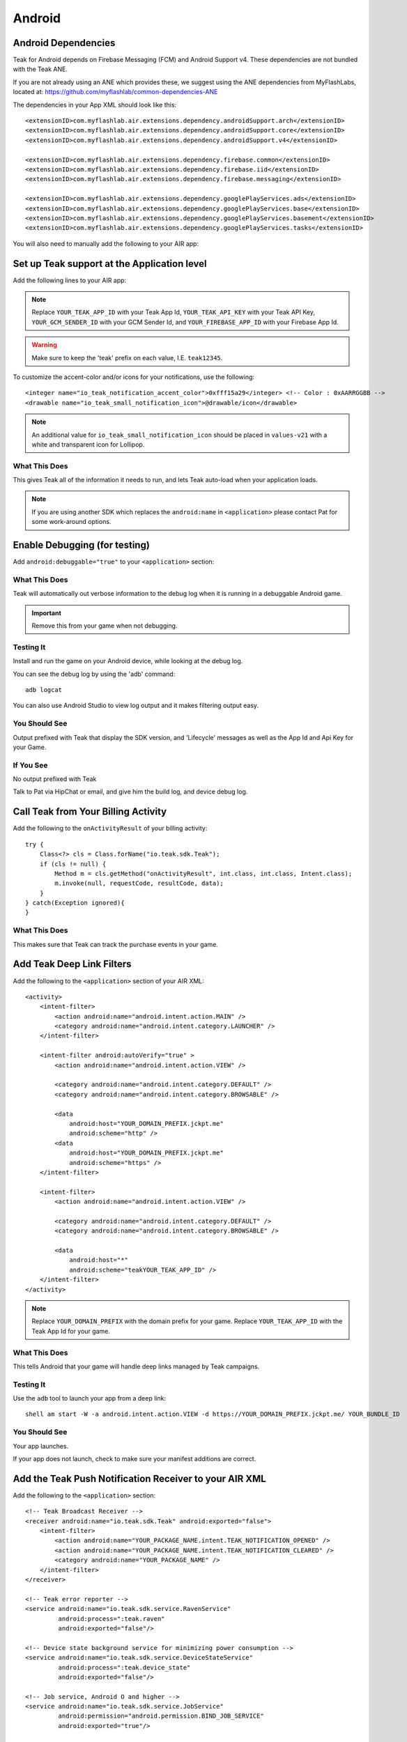 Android
=======
.. highlight:: xml

.. _android-dependencies:

Android Dependencies
--------------------
Teak for Android depends on Firebase Messaging (FCM) and Android Support v4. These dependencies are not bundled with the Teak ANE.

If you are not already using an ANE which provides these, we suggest using the ANE dependencies from MyFlashLabs, located at: https://github.com/myflashlab/common-dependencies-ANE

The dependencies in your App XML should look like this::

    <extensionID>com.myflashlab.air.extensions.dependency.androidSupport.arch</extensionID>
    <extensionID>com.myflashlab.air.extensions.dependency.androidSupport.core</extensionID>
    <extensionID>com.myflashlab.air.extensions.dependency.androidSupport.v4</extensionID>

    <extensionID>com.myflashlab.air.extensions.dependency.firebase.common</extensionID>
    <extensionID>com.myflashlab.air.extensions.dependency.firebase.iid</extensionID>
    <extensionID>com.myflashlab.air.extensions.dependency.firebase.messaging</extensionID>

    <extensionID>com.myflashlab.air.extensions.dependency.googlePlayServices.ads</extensionID>
    <extensionID>com.myflashlab.air.extensions.dependency.googlePlayServices.base</extensionID>
    <extensionID>com.myflashlab.air.extensions.dependency.googlePlayServices.basement</extensionID>
    <extensionID>com.myflashlab.air.extensions.dependency.googlePlayServices.tasks</extensionID>

You will also need to manually add the following to your AIR app:

.. code-block:: xml
   :emphasize-lines: 6, 7, 12-41

    <android>
        <manifestAdditions>
            <![CDATA[
                <!-- etc -->

                <!-- Required by older versions of Google Play services to create IID tokens -->
                <uses-permission android:name="com.google.android.c2dm.permission.RECEIVE" />

                <application android:name="io.teak.sdk.wrapper.Application">
                    <!-- etc -->

                    <!-- These would have been added by Firebase manifest merger -->
                    <service android:name="com.google.firebase.components.ComponentDiscoveryService"
                             android:exported="false">
                        <meta-data
                            android:name="com.google.firebase.components:com.google.firebase.iid.Registrar"
                            android:value="com.google.firebase.components.ComponentRegistrar" />
                    </service>

                    <receiver android:name="com.google.firebase.iid.FirebaseInstanceIdReceiver"
                              android:exported="true"
                              android:permission="com.google.android.c2dm.permission.SEND">
                        <intent-filter>
                            <action android:name="com.google.android.c2dm.intent.RECEIVE" />
                        </intent-filter>
                    </receiver>

                    <service android:name="com.google.firebase.iid.FirebaseInstanceIdService"
                             android:exported="true">
                        <intent-filter android:priority="-500">
                            <action android:name="com.google.firebase.INSTANCE_ID_EVENT" />
                        </intent-filter>
                    </service>

                    <service android:name="com.google.firebase.messaging.FirebaseMessagingService"
                             android:exported="true">
                        <intent-filter android:priority="-500">
                            <action android:name="com.google.firebase.MESSAGING_EVENT" />
                        </intent-filter>
                    </service>
                    <!-- End Firebase -->

                    <!-- etc -->
                </application>

                <!-- etc -->
            ]]>
        </manifestAdditions>
    </android>

Set up Teak support at the Application level
--------------------------------------------
Add the following lines to your AIR app:

.. code-block:: xml
   :emphasize-lines: 6-11

    <android>
        <manifestAdditions>
            <![CDATA[
                <!-- etc -->

                <application android:name="io.teak.sdk.wrapper.Application">
                    <meta-data android:name="io_teak_app_id" android:value="teakYOUR_TEAK_APP_ID" />
                    <meta-data android:name="io_teak_api_key" android:value="teakYOUR_TEAK_API_KEY" />
                    <meta-data android:name="io_teak_gcm_sender_id" android:value="teakYOUR_GCM_SENDER_ID" />
                    <meta-data android:name="io_teak_firebase_app_id" android:value="teakYOUR_FIREBASE_APP_ID" />
                </application>

                <!-- etc -->
            ]]>
        </manifestAdditions>
    </android>

.. note:: Replace ``YOUR_TEAK_APP_ID`` with your Teak App Id, ``YOUR_TEAK_API_KEY`` with your Teak API Key, ``YOUR_GCM_SENDER_ID`` with your GCM Sender Id, and ``YOUR_FIREBASE_APP_ID`` with your Firebase App Id.

.. warning:: Make sure to keep the 'teak' prefix on each value, I.E. ``teak12345``.

To customize the accent-color and/or icons for your notifications, use the following::

    <integer name="io_teak_notification_accent_color">0xfff15a29</integer> <!-- Color : 0xAARRGGBB -->
    <drawable name="io_teak_small_notification_icon">@drawable/icon</drawable>

.. note:: An additional value for ``io_teak_small_notification_icon`` should be placed in ``values-v21`` with a white and transparent icon for Lollipop.


What This Does
^^^^^^^^^^^^^^
This gives Teak all of the information it needs to run, and lets Teak auto-load when your application loads.

.. note:: If you are using another SDK which replaces the ``android:name`` in ``<application>`` please contact Pat for some work-around options.

Enable Debugging (for testing)
------------------------------
Add ``android:debuggable="true"`` to your ``<application>`` section:

.. code-block:: xml
   :emphasize-lines: 6

    <android>
        <manifestAdditions>
            <![CDATA[
                <!-- etc -->

                <application android:name="io.teak.sdk.wraper.Application" android:debuggable="true">

                <!-- etc -->
            ]]>
        </manifestAdditions>
    </android>

What This Does
^^^^^^^^^^^^^^
Teak will automatically out verbose information to the debug log when it is running in a debuggable Android game.

.. important:: Remove this from your game when not debugging.


Testing It
^^^^^^^^^^
Install and run the game on your Android device, while looking at the debug log.

You can see the debug log by using the 'adb' command::

    adb logcat

You can also use Android Studio to view log output and it makes filtering output easy.

You Should See
^^^^^^^^^^^^^^
Output prefixed with Teak that display the SDK version, and 'Lifecycle' messages as well as the App Id and Api Key for your Game.

If You See
^^^^^^^^^^
No output prefixed with Teak

Talk to Pat via HipChat or email, and give him the build log, and device debug log.

Call Teak from Your Billing Activity
------------------------------------
.. highlight:: java

Add the following to the ``onActivityResult`` of your billing activity::

    try {
        Class<?> cls = Class.forName("io.teak.sdk.Teak");
        if (cls != null) {
            Method m = cls.getMethod("onActivityResult", int.class, int.class, Intent.class);
            m.invoke(null, requestCode, resultCode, data);
        }
    } catch(Exception ignored){
    }

What This Does
^^^^^^^^^^^^^^
This makes sure that Teak can track the purchase events in your game.

.. highlight:: xml

Add Teak Deep Link Filters
--------------------------
Add the following to the ``<application>`` section of your AIR XML::

    <activity>
        <intent-filter>
            <action android:name="android.intent.action.MAIN" />
            <category android:name="android.intent.category.LAUNCHER" />
        </intent-filter>

        <intent-filter android:autoVerify="true" >
            <action android:name="android.intent.action.VIEW" />

            <category android:name="android.intent.category.DEFAULT" />
            <category android:name="android.intent.category.BROWSABLE" />

            <data
                android:host="YOUR_DOMAIN_PREFIX.jckpt.me"
                android:scheme="http" />
            <data
                android:host="YOUR_DOMAIN_PREFIX.jckpt.me"
                android:scheme="https" />
        </intent-filter>

        <intent-filter>
            <action android:name="android.intent.action.VIEW" />

            <category android:name="android.intent.category.DEFAULT" />
            <category android:name="android.intent.category.BROWSABLE" />

            <data
                android:host="*"
                android:scheme="teakYOUR_TEAK_APP_ID" />
        </intent-filter>
    </activity>

.. note:: Replace ``YOUR_DOMAIN_PREFIX`` with the domain prefix for your game. Replace ``YOUR_TEAK_APP_ID`` with the Teak App Id for your game.

What This Does
^^^^^^^^^^^^^^
This tells Android that your game will handle deep links managed by Teak campaigns.

Testing It
^^^^^^^^^^
Use the ``adb`` tool to launch your app from a deep link::

    shell am start -W -a android.intent.action.VIEW -d https://YOUR_DOMAIN_PREFIX.jckpt.me/ YOUR_BUNDLE_ID

You Should See
^^^^^^^^^^^^^^
Your app launches.

If your app does not launch, check to make sure your manifest additions are correct.

Add the Teak Push Notification Receiver to your AIR XML
-------------------------------------------------------
Add the following to the ``<application>`` section::

    <!-- Teak Broadcast Receiver -->
    <receiver android:name="io.teak.sdk.Teak" android:exported="false">
        <intent-filter>
            <action android:name="YOUR_PACKAGE_NAME.intent.TEAK_NOTIFICATION_OPENED" />
            <action android:name="YOUR_PACKAGE_NAME.intent.TEAK_NOTIFICATION_CLEARED" />
            <category android:name="YOUR_PACKAGE_NAME" />
        </intent-filter>
    </receiver>

    <!-- Teak error reporter -->
    <service android:name="io.teak.sdk.service.RavenService"
             android:process=":teak.raven"
             android:exported="false"/>

    <!-- Device state background service for minimizing power consumption -->
    <service android:name="io.teak.sdk.service.DeviceStateService"
             android:process=":teak.device_state"
             android:exported="false"/>

    <!-- Job service, Android O and higher -->
    <service android:name="io.teak.sdk.service.JobService"
             android:permission="android.permission.BIND_JOB_SERVICE"
             android:exported="true"/>

    <!-- FCM ID Listener Service -->
    <service android:name="io.teak.sdk.push.FCMPushProvider"
             android:stopWithTask="false">
        <intent-filter>
            <action android:name="com.google.firebase.MESSAGING_EVENT" />
            <action android:name="com.google.firebase.INSTANCE_ID_EVENT" />
        </intent-filter>
    </service>


.. note:: Replace ``YOUR_PACKAGE_NAME`` with the package name of your Android game. Make sure that for air games, you prefix the package name with "air" (if applicable to your game).

What This Does
^^^^^^^^^^^^^^
This allows Teak to receive events related to push notifications.
